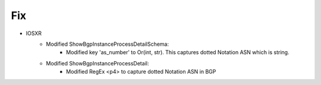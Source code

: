--------------------------------------------------------------------------------
                            Fix
--------------------------------------------------------------------------------
* IOSXR
    * Modified ShowBgpInstanceProcessDetailSchema:
        * Modified key 'as_number' to Or(int, str). This captures dotted Notation ASN which is string.
    * Modified ShowBgpInstanceProcessDetail:
        * Modified RegEx <p4> to capture dotted Notation ASN in BGP

